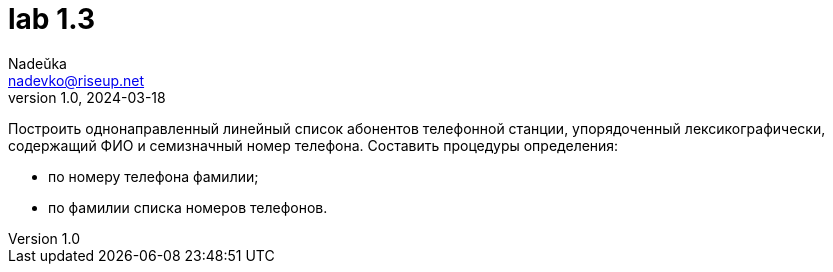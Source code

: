= lab 1.3
Nadeŭka <nadevko@riseup.net>
v1.0, 2024-03-18

Построить однонаправленный линейный список абонентов телефонной станции,
упорядоченный лексикографически, содержащий ФИО и семизначный номер телефона.
Составить процедуры определения:

* по номеру телефона фамилии;
* по фамилии списка номеров телефонов.

